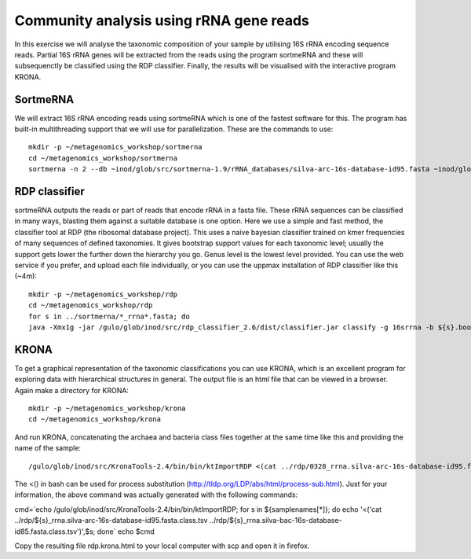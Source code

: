 ==========================================
Community analysis using rRNA gene reads
==========================================
In this exercise we will analyse the taxonomic composition of your sample by utilising 16S rRNA 
encoding sequence reads. Partial 16S rRNA genes will be extracted from the reads using the program 
sortmeRNA and these will subsequenctly be classified using the RDP classifier. Finally, the results 
will be visualised with the interactive program KRONA.


SortmeRNA
=======
We will extract 16S rRNA encoding reads using sortmeRNA which is one of the fastest software for this. 
The program has built-in multithreading support that we will use for parallelization.
These are the commands to use::

    mkdir -p ~/metagenomics_workshop/sortmerna
    cd ~/metagenomics_workshop/sortmerna
    sortmerna -n 2 --db ~inod/glob/src/sortmerna-1.9/rRNA_databases/silva-arc-16s-database-id95.fasta ~inod/glob/src/sortmerna-1.9/rRNA_databases/silva-bac-16s-database-id85.fasta --I /proj/g2013206/metagenomics/reads/${s}_pe.fasta --accept ${s}_rrna --other ${s}_nonrrna --bydbs -a 8 --log ${s}_bilan -m 5242880; done


RDP classifier
=======
sortmeRNA outputs the reads or part of reads that encode rRNA in a fasta file. These rRNA 
sequences can be classified in many ways, blasting them against a suitable database is one option. 
Here we use a simple and fast method, the classifier tool at RDP (the ribosomal database project). 
This uses a naive bayesian classifier trained on kmer frequencies of many sequences of defined taxonomies. 
It gives bootstrap support values for each taxonomic level; usually the support gets lower the further 
down the hierarchy you go. Genus level is the lowest level provided. You can use the web service 
if you prefer, and upload each file individually, or you can use the uppmax installation of RDP 
classifier like this (~4m)::

    mkdir -p ~/metagenomics_workshop/rdp
    cd ~/metagenomics_workshop/rdp
    for s in ../sortmerna/*_rrna*.fasta; do 
    java -Xmx1g -jar /gulo/glob/inod/src/rdp_classifier_2.6/dist/classifier.jar classify -g 16srrna -b ${s}.bootstrap -h ${s}.hier.tsv -o ${s}.class.tsv ${s}; done


KRONA
=======
To get a graphical representation of the taxonomic classifications you can use KRONA, which is an 
excellent program for exploring data with hierarchical structures in general. The output file is an 
html file that can be viewed in a browser. Again make a directory for KRONA::

    mkdir -p ~/metagenomics_workshop/krona
    cd ~/metagenomics_workshop/krona


And run KRONA, concatenating the archaea and bacteria class files together at the same time like this 
and providing the name of the sample::

    /gulo/glob/inod/src/KronaTools-2.4/bin/bin/ktImportRDP <(cat ../rdp/0328_rrna.silva-arc-16s-database-id95.fasta.class.tsv ../rdp/0328_rrna.silva-bac-16s-database-id85.fasta.class.tsv),0328 <(cat ../rdp/0403_rrna.silva-arc-16s-database-id95.fasta.class.tsv ../rdp/0403_rrna.silva-bac-16s-database-id85.fasta.class.tsv),0403 <(cat ../rdp/0423_rrna.silva-arc-16s-database-id95.fasta.class.tsv ../rdp/0423_rrna.silva-bac-16s-database-id85.fasta.class.tsv),0423 <(cat ../rdp/0531_rrna.silva-arc-16s-database-id95.fasta.class.tsv ../rdp/0531_rrna.silva-bac-16s-database-id85.fasta.class.tsv),0531 <(cat ../rdp/0619_rrna.silva-arc-16s-database-id95.fasta.class.tsv ../rdp/0619_rrna.silva-bac-16s-database-id85.fasta.class.tsv),0619 <(cat ../rdp/0705_rrna.silva-arc-16s-database-id95.fasta.class.tsv ../rdp/0705_rrna.silva-bac-16s-database-id85.fasta.class.tsv),0705 <(cat ../rdp/0709_rrna.silva-arc-16s-database-id95.fasta.class.tsv ../rdp/0709_rrna.silva-bac-16s-database-id85.fasta.class.tsv),0709 <(cat ../rdp/1001_rrna.silva-arc-16s-database-id95.fasta.class.tsv ../rdp/1001_rrna.silva-bac-16s-database-id85.fasta.class.tsv),1001 <(cat ../rdp/1004_rrna.silva-arc-16s-database-id95.fasta.class.tsv ../rdp/1004_rrna.silva-bac-16s-database-id85.fasta.class.tsv),1004 <(cat ../rdp/1028_rrna.silva-arc-16s-database-id95.fasta.class.tsv ../rdp/1028_rrna.silva-bac-16s-database-id85.fasta.class.tsv),1028 <(cat ../rdp/1123_rrna.silva-arc-16s-database-id95.fasta.class.tsv ../rdp/1123_rrna.silva-bac-16s-database-id85.fasta.class.tsv),1123

The <() in bash can be used for process substitution (http://tldp.org/LDP/abs/html/process-sub.html). Just for your information, the above command was actually generated with the following commands:

cmd=`echo /gulo/glob/inod/src/KronaTools-2.4/bin/bin/ktImportRDP; for s in ${samplenames[*]}; do echo '<('cat ../rdp/${s}_rrna.silva-arc-16s-database-id95.fasta.class.tsv ../rdp/${s}_rrna.silva-bac-16s-database-id85.fasta.class.tsv')',$s; done`
echo $cmd

Copy the resulting file rdp.krona.html to your local computer with scp and open it in firefox.











